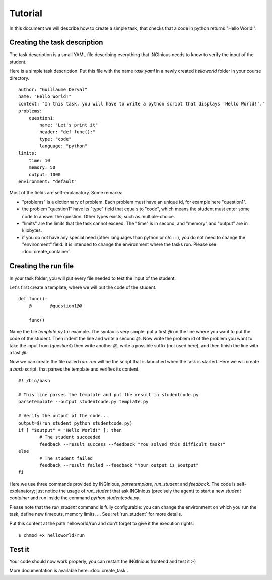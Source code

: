 Tutorial
========

In this document we will describe how to create a simple task, that checks that a code in python returns "Hello World!".

Creating the task description
-----------------------------

The task description is a small YAML file describing everything that INGInious needs to know to verify the input of the student.

Here is a simple task description. Put this file with the name *task.yaml* in a newly created *helloworld* folder in your course directory.

::

    author: "Guillaume Derval"
    name: "Hello World!"
    context: "In this task, you will have to write a python script that displays 'Hello World!'."
    problems:
        question1:
            name: "Let's print it"
            header: "def func():"
            type: "code"
            language: "python"
    limits:
        time: 10
        memory: 50
        output: 1000
    environment: "default"

Most of the fields are self-explanatory. Some remarks:

- "problems" is a dictionnary of problem. Each problem must have an unique id, for example here "question1".
- the problem "question1" have its "type" field that equals to "code", which means the student must enter some code to answer the question. Other types exists, such as multiple-choice.
- "limits" are the limits that the task cannot exceed. The "time" is in second, and "memory" and "output" are in kilobytes.
- if you do not have any special need (other languages than python or c/c++), you do not need to change the "environment" field. It is intended to change the environment where the tasks run. Please see :doc:`create_container`.

Creating the run file
---------------------

In your task folder, you will put every file needed to test the input of the student.

Let's first create a template, where we will put the code of the student.

::

    def func():
	@	@question1@@

	func()

Name the file *template.py* for example. The syntax is very simple: put a first *@* on the line where you want to put the code of the student. Then indent the line and write a second *@*.
Now write the problem id of the problem you want to take the input from (*question1*) then write another *@*, write a possible suffix (not used here), and then finish the line with a last *@*.

Now we can create the file called *run*. *run* will be the script that is launched when the task is started. Here we will create a *bash* script, that parses the template and verifies its content.

::

	#! /bin/bash

	# This line parses the template and put the result in studentcode.py
	parsetemplate --output studentcode.py template.py

	# Verify the output of the code...
	output=$(run_student python studentcode.py)
	if [ "$output" = "Hello World!" ]; then
		# The student succeeded
		feedback --result success --feedback "You solved this difficult task!"
	else
		# The student failed
		feedback --result failed --feedback "Your output is $output"
	fi

Here we use three commands provided by INGInious, *parsetemplate*, *run_student* and *feedback*. The code is self-explanatory;
just notice the usage of *run_student* that ask INGInious (precisely the agent) to start a new *student container* and run inside the command
*python studentcode.py*.

Please note that the *run_student* command is fully configurable: you can change the environment on which you run the task, define new timeouts,
memory limits, ... See :ref:`run_student` for more details.

Put this content at the path helloworld/run and don't forget to give it the execution rights:

::

	$ chmod +x helloworld/run

Test it
-------

Your code should now work properly, you can restart the INGInious frontend and test it :-)

More documentation is available here: :doc:`create_task`.